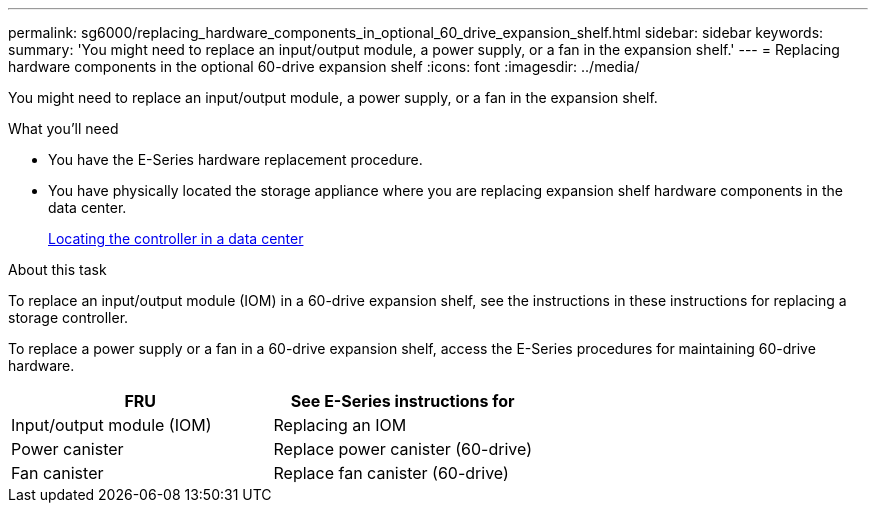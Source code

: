 ---
permalink: sg6000/replacing_hardware_components_in_optional_60_drive_expansion_shelf.html
sidebar: sidebar
keywords: 
summary: 'You might need to replace an input/output module, a power supply, or a fan in the expansion shelf.'
---
= Replacing hardware components in the optional 60-drive expansion shelf
:icons: font
:imagesdir: ../media/

[.lead]
You might need to replace an input/output module, a power supply, or a fan in the expansion shelf.

.What you'll need

* You have the E-Series hardware replacement procedure.
* You have physically located the storage appliance where you are replacing expansion shelf hardware components in the data center.
+
xref:locating_controller_in_data_center.adoc[Locating the controller in a data center]

.About this task

To replace an input/output module (IOM) in a 60-drive expansion shelf, see the instructions in these instructions for replacing a storage controller.

To replace a power supply or a fan in a 60-drive expansion shelf, access the E-Series procedures for maintaining 60-drive hardware.

[options="header"]
|===
| FRU| See E-Series instructions for
a|
Input/output module (IOM)
a|
Replacing an IOM
a|
Power canister
a|
Replace power canister (60-drive)
a|
Fan canister
a|
Replace fan canister (60-drive)
|===
